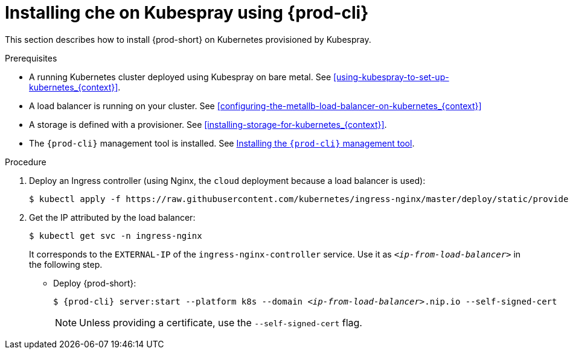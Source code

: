 // Module included in the following assemblies:
//
// installing-{prod-id-short}-with-kubespray

[id="installing-{prod-id-short}-on-kubespray-using-{prod-cli}_{context}"]
= Installing che on Kubespray using {prod-cli}

This section describes how to install {prod-short} on Kubernetes provisioned by Kubespray.

.Prerequisites

* A running Kubernetes cluster deployed using Kubespray on bare metal. See xref:using-kubespray-to-set-up-kubernetes_{context}[].
* A load balancer is running on your cluster. See xref:configuring-the-metallb-load-balancer-on-kubernetes_{context}[]
* A storage is defined with a provisioner. See xref:installing-storage-for-kubernetes_{context}[].
* The `{prod-cli}` management tool is installed. See link:{site-baseurl}che-7/using-the-chectl-management-tool/[Installing the `{prod-cli}` management tool].

.Procedure

. Deploy an Ingress controller (using Nginx, the `cloud` deployment because a load balancer is used):
+
----
$ kubectl apply -f https://raw.githubusercontent.com/kubernetes/ingress-nginx/master/deploy/static/provider/cloud/deploy.yaml
----

. Get the IP attributed by the load balancer:
+
----
$ kubectl get svc -n ingress-nginx
----
+
It corresponds to the `EXTERNAL-IP` of the `ingress-nginx-controller` service. Use it as `_<ip-from-load-balancer>_` in the following step.

* Deploy {prod-short}:
+
[subs="+attributes,quotes"]
----
$ {prod-cli} server:start --platform k8s --domain _<ip-from-load-balancer>_.nip.io --self-signed-cert
----
+
NOTE: Unless providing a certificate, use the `--self-signed-cert` flag.
